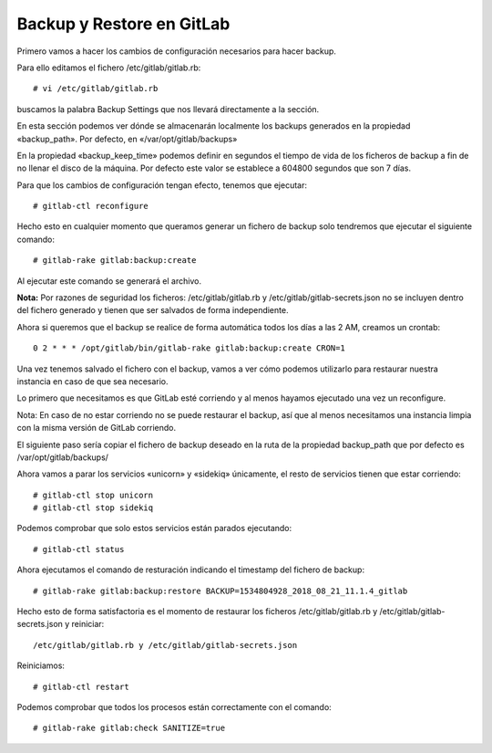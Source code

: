 Backup y Restore en GitLab
=============================

Primero vamos a hacer los cambios de configuración necesarios para hacer backup. 

Para ello editamos el fichero /etc/gitlab/gitlab.rb::

	# vi /etc/gitlab/gitlab.rb
	
buscamos la palabra Backup Settings que nos llevará directamente a la sección.

En esta sección podemos ver dónde se almacenarán localmente los backups generados en la propiedad «backup_path». Por defecto, en «/var/opt/gitlab/backups»

En la propiedad «backup_keep_time» podemos definir en segundos el tiempo de vida de los ficheros de backup a fin de no llenar el disco de la máquina. Por defecto este valor se establece a 604800 segundos que son 7 días.

Para que los cambios de configuración tengan efecto, tenemos que ejecutar::

	# gitlab-ctl reconfigure
	
Hecho esto en cualquier momento que queramos generar un fichero de backup solo tendremos que ejecutar el siguiente comando::

	# gitlab-rake gitlab:backup:create
	
Al ejecutar este comando se generará el archivo.

**Nota:** Por razones de seguridad los ficheros: /etc/gitlab/gitlab.rb y /etc/gitlab/gitlab-secrets.json no se incluyen dentro del fichero generado y tienen que ser salvados de forma independiente.

Ahora si queremos que el backup se realice de forma automática todos los días a las 2 AM, creamos un crontab::

	0 2 * * * /opt/gitlab/bin/gitlab-rake gitlab:backup:create CRON=1

Una vez tenemos salvado el fichero con el backup, vamos a ver cómo podemos utilizarlo para restaurar nuestra instancia en caso de que sea necesario.

Lo primero que necesitamos es que GitLab esté corriendo y al menos hayamos ejecutado una vez un reconfigure.

Nota: En caso de no estar corriendo no se puede restaurar el backup, así que al menos necesitamos una instancia limpia con la misma versión de GitLab corriendo.

El siguiente paso sería copiar el fichero de backup deseado en la ruta de la propiedad backup_path que por defecto es /var/opt/gitlab/backups/

Ahora vamos a parar los servicios «unicorn» y «sidekiq» únicamente, el resto de servicios tienen que estar corriendo::

	# gitlab-ctl stop unicorn
	# gitlab-ctl stop sidekiq
	
Podemos comprobar que solo estos servicios están parados ejecutando::

	# gitlab-ctl status
	
Ahora ejecutamos el comando de resturación indicando el timestamp del fichero de backup::

	# gitlab-rake gitlab:backup:restore BACKUP=1534804928_2018_08_21_11.1.4_gitlab
	
Hecho esto de forma satisfactoria es el momento de restaurar los ficheros /etc/gitlab/gitlab.rb y /etc/gitlab/gitlab-secrets.json y reiniciar::

	/etc/gitlab/gitlab.rb y /etc/gitlab/gitlab-secrets.json
	
Reiniciamos::

	# gitlab-ctl restart
	
Podemos comprobar que todos los procesos están correctamente con el comando::

	# gitlab-rake gitlab:check SANITIZE=true